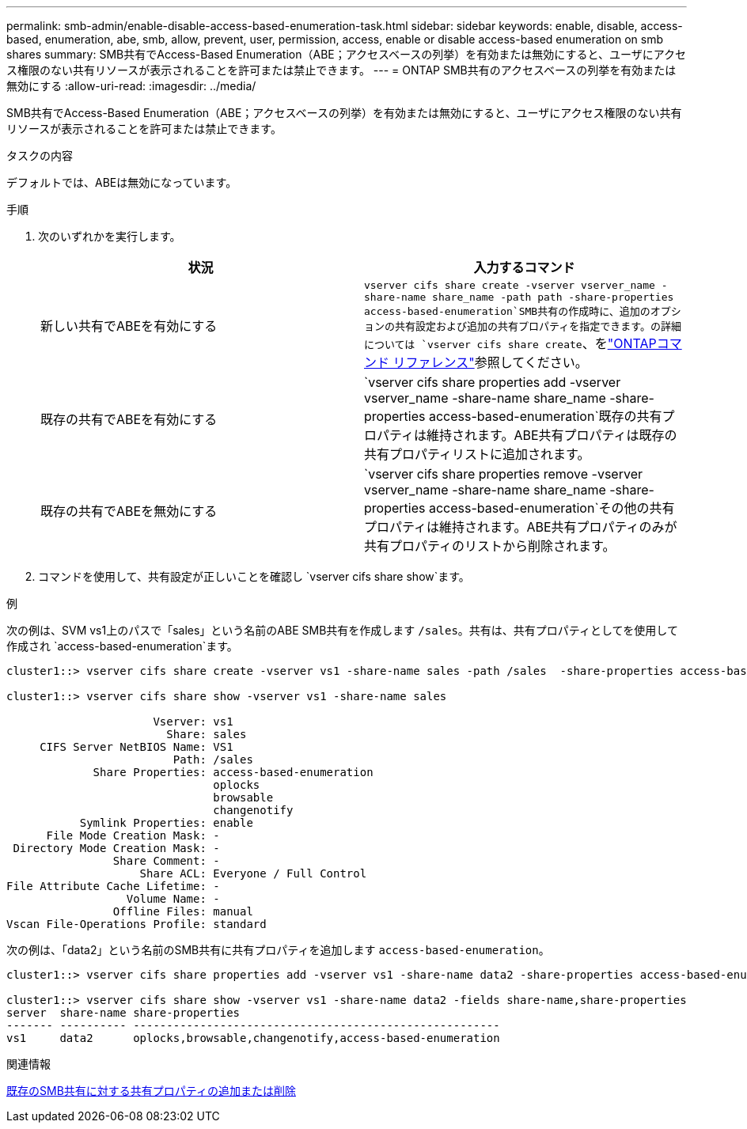 ---
permalink: smb-admin/enable-disable-access-based-enumeration-task.html 
sidebar: sidebar 
keywords: enable, disable, access-based, enumeration, abe, smb, allow, prevent, user, permission, access, enable or disable access-based enumeration on smb shares 
summary: SMB共有でAccess-Based Enumeration（ABE；アクセスベースの列挙）を有効または無効にすると、ユーザにアクセス権限のない共有リソースが表示されることを許可または禁止できます。 
---
= ONTAP SMB共有のアクセスベースの列挙を有効または無効にする
:allow-uri-read: 
:imagesdir: ../media/


[role="lead"]
SMB共有でAccess-Based Enumeration（ABE；アクセスベースの列挙）を有効または無効にすると、ユーザにアクセス権限のない共有リソースが表示されることを許可または禁止できます。

.タスクの内容
デフォルトでは、ABEは無効になっています。

.手順
. 次のいずれかを実行します。
+
|===
| 状況 | 入力するコマンド 


 a| 
新しい共有でABEを有効にする
 a| 
`vserver cifs share create -vserver vserver_name -share-name share_name -path path -share-properties access-based-enumeration`SMB共有の作成時に、追加のオプションの共有設定および追加の共有プロパティを指定できます。の詳細については `vserver cifs share create`、をlink:https://docs.netapp.com/us-en/ontap-cli/vserver-cifs-share-create.html["ONTAPコマンド リファレンス"^]参照してください。



 a| 
既存の共有でABEを有効にする
 a| 
`vserver cifs share properties add -vserver vserver_name -share-name share_name -share-properties access-based-enumeration`既存の共有プロパティは維持されます。ABE共有プロパティは既存の共有プロパティリストに追加されます。



 a| 
既存の共有でABEを無効にする
 a| 
`vserver cifs share properties remove -vserver vserver_name -share-name share_name -share-properties access-based-enumeration`その他の共有プロパティは維持されます。ABE共有プロパティのみが共有プロパティのリストから削除されます。

|===
. コマンドを使用して、共有設定が正しいことを確認し `vserver cifs share show`ます。


.例
次の例は、SVM vs1上のパスで「sales」という名前のABE SMB共有を作成します `/sales`。共有は、共有プロパティとしてを使用して作成され `access-based-enumeration`ます。

[listing]
----
cluster1::> vserver cifs share create -vserver vs1 -share-name sales -path /sales  -share-properties access-based-enumeration,oplocks,browsable,changenotify

cluster1::> vserver cifs share show -vserver vs1 -share-name sales

                      Vserver: vs1
                        Share: sales
     CIFS Server NetBIOS Name: VS1
                         Path: /sales
             Share Properties: access-based-enumeration
                               oplocks
                               browsable
                               changenotify
           Symlink Properties: enable
      File Mode Creation Mask: -
 Directory Mode Creation Mask: -
                Share Comment: -
                    Share ACL: Everyone / Full Control
File Attribute Cache Lifetime: -
                  Volume Name: -
                Offline Files: manual
Vscan File-Operations Profile: standard
----
次の例は、「data2」という名前のSMB共有に共有プロパティを追加します `access-based-enumeration`。

[listing]
----
cluster1::> vserver cifs share properties add -vserver vs1 -share-name data2 -share-properties access-based-enumeration

cluster1::> vserver cifs share show -vserver vs1 -share-name data2 -fields share-name,share-properties
server  share-name share-properties
------- ---------- -------------------------------------------------------
vs1     data2      oplocks,browsable,changenotify,access-based-enumeration
----
.関連情報
xref:add-remove-share-properties-existing-share-task.adoc[既存のSMB共有に対する共有プロパティの追加または削除]
